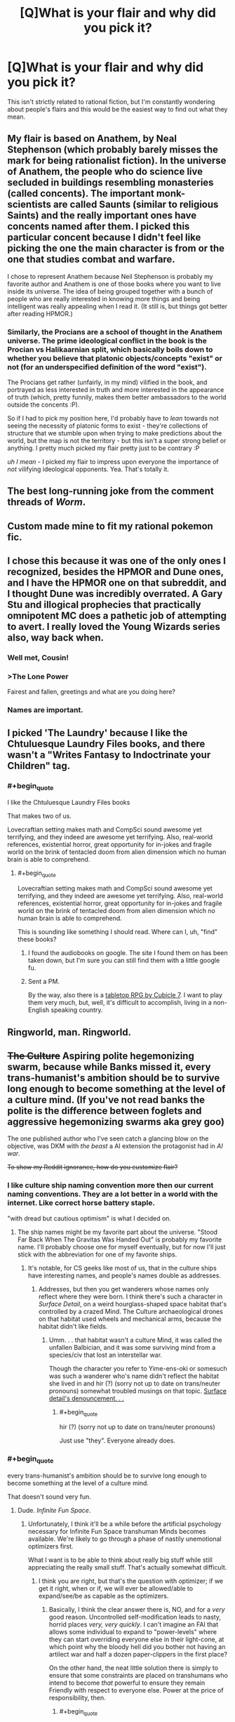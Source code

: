 #+TITLE: [Q]What is your flair and why did you pick it?

* [Q]What is your flair and why did you pick it?
:PROPERTIES:
:Score: 7
:DateUnix: 1391468295.0
:END:
This isn't strictly related to rational fiction, but I'm constantly wondering about people's flairs and this would be the easiest way to find out what they mean.


** My flair is based on Anathem, by Neal Stephenson (which probably barely misses the mark for being rationalist fiction). In the universe of Anathem, the people who do science live secluded in buildings resembling monasteries (called concents). The important monk-scientists are called Saunts (similar to religious Saints) and the really important ones have concents named after them. I picked this particular concent because I didn't feel like picking the one the main character is from or the one that studies combat and warfare.

I chose to represent Anathem because Neil Stephenson is probably my favorite author and Anathem is one of those books where you want to live inside its universe. The idea of being grouped together with a bunch of people who are really interested in knowing more things and being intelligent was really appealing when I read it. (It still is, but things got better after reading HPMOR.)
:PROPERTIES:
:Score: 5
:DateUnix: 1391468790.0
:END:

*** Similarly, the Procians are a school of thought in the Anathem universe. The prime ideological conflict in the book is the Procian vs Halikaarnian split, which basically boils down to whether you believe that platonic objects/concepts "exist" or not (for an underspecified definition of the word "exist").

The Procians get rather (unfairly, in my mind) vilified in the book, and portrayed as less interested in truth and more interested in the appearance of truth (which, pretty funnily, makes them better ambassadors to the world outside the concents :P).

So if I had to pick my position here, I'd probably have to /lean/ towards not seeing the necessity of platonic forms to exist - they're collections of structure that we stumble upon when trying to make predictions about the world, but the map is not the territory - but this isn't a super strong belief or anything. I pretty much picked my flair pretty just to be contrary :P

/uh I mean/ - I picked my flair to impress upon everyone the importance of /not/ vilifying ideological opponents. Yea. That's totally it.
:PROPERTIES:
:Author: SohumB
:Score: 3
:DateUnix: 1391567441.0
:END:


** The best long-running joke from the comment threads of /Worm/.
:PROPERTIES:
:Author: AmeteurOpinions
:Score: 6
:DateUnix: 1391692218.0
:END:


** Custom made mine to fit my rational pokemon fic.
:PROPERTIES:
:Author: DaystarEld
:Score: 4
:DateUnix: 1391472251.0
:END:


** I chose this because it was one of the only ones I recognized, besides the HPMOR and Dune ones, and I have the HPMOR one on that subreddit, and I thought Dune was incredibly overrated. A Gary Stu and illogical prophecies that practically omnipotent MC does a pathetic job of attempting to avert. I really loved the Young Wizards series also, way back when.
:PROPERTIES:
:Author: flame7926
:Score: 5
:DateUnix: 1391473190.0
:END:

*** Well met, Cousin!
:PROPERTIES:
:Author: PeridexisErrant
:Score: 1
:DateUnix: 1391487679.0
:END:


*** >The Lone Power

Fairest and fallen, greetings and what are you doing here?
:PROPERTIES:
:Score: 1
:DateUnix: 1391497196.0
:END:


*** Names are important.
:PROPERTIES:
:Author: awesomeideas
:Score: 1
:DateUnix: 1393112244.0
:END:


** I picked 'The Laundry' because I like the Chtuluesque Laundry Files books, and there wasn't a "Writes Fantasy to Indoctrinate your Children" tag.
:PROPERTIES:
:Author: Rhamni
:Score: 3
:DateUnix: 1391471296.0
:END:

*** #+begin_quote
  I like the Chtuluesque Laundry Files books
#+end_quote

That makes two of us.

Lovecraftian setting makes math and CompSci sound awesome yet terrifying, and they indeed are awesome yet terrifying. Also, real-world references, existential horror, great opportunity for in-jokes and fragile world on the brink of tentacled doom from alien dimension which no human brain is able to comprehend.
:PROPERTIES:
:Author: BT_Uytya
:Score: 2
:DateUnix: 1391555999.0
:END:

**** #+begin_quote
  Lovecraftian setting makes math and CompSci sound awesome yet terrifying, and they indeed are awesome yet terrifying. Also, real-world references, existential horror, great opportunity for in-jokes and fragile world on the brink of tentacled doom from alien dimension which no human brain is able to comprehend.
#+end_quote

This is sounding like something I should read. Where can I, uh, "find" these books?
:PROPERTIES:
:Score: 1
:DateUnix: 1391603493.0
:END:

***** I found the audiobooks on google. The site I found them on has been taken down, but I'm sure you can still find them with a little google fu.
:PROPERTIES:
:Author: Rhamni
:Score: 1
:DateUnix: 1391644088.0
:END:


***** Sent a PM.

By the way, also there is a [[http://www.cubicle7.co.uk/our-games/the-laundry/][tabletop RPG by Cubicle 7]]. I want to play them very much, but, well, it's difficult to accomplish, living in a non-English speaking country.
:PROPERTIES:
:Author: BT_Uytya
:Score: 1
:DateUnix: 1391684418.0
:END:


** Ringworld, man. Ringworld.
:PROPERTIES:
:Author: Averusblack
:Score: 2
:DateUnix: 1391477606.0
:END:


** +The Culture+ Aspiring polite hegemonizing swarm, because while Banks missed it, every trans-humanist's ambition should be to survive long enough to become something at the level of a culture *mind*. (If you've not read banks the polite is the difference between foglets and aggressive hegemonizing swarms aka grey goo)

The one published author who I've seen catch a glancing blow on the objective, was DKM with /the beast/ a AI extension the protagonist had in /AI war/.

+To show my Reddit ignorance, how do you customize flair?+
:PROPERTIES:
:Author: Empiricist_or_not
:Score: 2
:DateUnix: 1391490340.0
:END:

*** I like culture ship naming convention more then our current naming conventions. They are a lot better in a world with the internet. Like correct horse battery staple.

"with dread but cautious optimism" is what I decided on.
:PROPERTIES:
:Author: traverseda
:Score: 2
:DateUnix: 1391516619.0
:END:

**** The ship names might be my favorite part about the universe. "Stood Far Back When The Gravitas Was Handed Out" is probably my favorite name. I'll probably choose one for myself eventually, but for now I'll just stick with the abbreviation for one of my favorite ships.
:PROPERTIES:
:Author: Junkle
:Score: 3
:DateUnix: 1391533158.0
:END:

***** It's notable, for CS geeks like most of us, that in the culture ships have interesting names, and people's names double as addresses.
:PROPERTIES:
:Author: Empiricist_or_not
:Score: 2
:DateUnix: 1391552690.0
:END:

****** Addresses, but then you get wanderers whose names only reflect where they were born. I think there's such a character in /Surface Detail/, on a weird hourglass-shaped space habitat that's controlled by a crazed Mind. The Culture archaeological drones on that habitat used wheels and mechanical arms, because the habitat didn't like fields.
:PROPERTIES:
:Author: boomfarmer
:Score: 1
:DateUnix: 1391627235.0
:END:

******* Umm. . . that habitat wasn't a culture Mind, it was called the unfallen Balbician, and it was some surviving mind from a species/civ that lost an interstellar war.

Though the character you refer to Yime-ens-oki or somesuch was such a wanderer who's name didn't reflect the habitat she lived in and hir (?) (sorry not up to date on trans/neuter pronouns) somewhat troubled musings on that topic. [[#s][Surface detail's denouncement. . .]]
:PROPERTIES:
:Author: Empiricist_or_not
:Score: 3
:DateUnix: 1391668486.0
:END:

******** #+begin_quote
  hir (?) (sorry not up to date on trans/neuter pronouns)
#+end_quote

Just use "they". Everyone already does.
:PROPERTIES:
:Author: VorpalAuroch
:Score: 2
:DateUnix: 1392123656.0
:END:


*** #+begin_quote
  every trans-humanist's ambition should be to survive long enough to become something at the level of a culture mind.
#+end_quote

That doesn't sound very fun.
:PROPERTIES:
:Score: 1
:DateUnix: 1391497124.0
:END:

**** Dude. /Infinite Fun Space/.
:PROPERTIES:
:Author: PeridexisErrant
:Score: 3
:DateUnix: 1391518585.0
:END:

***** Unfortunately, I think it'll be a while before the artificial psychology necessary for Infinite Fun Space transhuman Minds becomes available. We're likely to go through a phase of nastily unemotional optimizers first.

What I want is to be able to think about really big stuff while still appreciating the really small stuff. That's actually somewhat difficult.
:PROPERTIES:
:Score: 5
:DateUnix: 1391522938.0
:END:

****** I think you are right, but that's the question with optimizer; if we get it right, when or if, we will ever be allowed/able to expand/see/be as capable as the optimizers.
:PROPERTIES:
:Author: Empiricist_or_not
:Score: 1
:DateUnix: 1391556685.0
:END:

******* Basically, I think the clear answer there is, NO, and for a /very/ good reason. Uncontrolled self-modification leads to nasty, horrid places /very, very quickly/. I can't imagine an FAI that allows some individual to expand to "power-levels" where they can start overriding everyone else in their light-cone, at which point why the bloody hell did you bother not having an artilect war and half a dozen paper-clippers in the first place?

On the other hand, the neat little solution there is simply to ensure that some constraints are placed on transhumans who intend to become /that/ powerful to ensure they remain Friendly with respect to everyone else. Power at the price of responsibility, then.
:PROPERTIES:
:Score: 2
:DateUnix: 1391603654.0
:END:

******** #+begin_quote
  Uncontrolled self-modification leads to nasty, horrid places very, very quickly.
#+end_quote

I may be falling to an anthropomorphic bias, but this argument, while reasonable, does not consider controlled modification. This may be because finding subtle mistakes requires the equivalence to murder by most means we can think up.

I definitely hope we do keep the powerful trans-humanists friendly, but that's usually nothing more than an adequate set of ethics.
:PROPERTIES:
:Author: Empiricist_or_not
:Score: 2
:DateUnix: 1391609824.0
:END:

********* Hence why my conclusion in that comment is that, as usual for LW-y conversations about this stuff, we'll be pretty much fine if we get a half-decent solution to the ethics issue /first/, and then use that to constrain future power-ups.
:PROPERTIES:
:Score: 2
:DateUnix: 1391610286.0
:END:


******** Have you read [[http://www.localroger.com/prime-intellect/][the Metamorphosis of Prime Intellect]]? Uncontrolled self-modification is allowed, but personal autonomy is enforced. There are no non-consensual interactions, because everyone has a direct line to the Three-Laws AI God.
:PROPERTIES:
:Author: boomfarmer
:Score: 2
:DateUnix: 1391626877.0
:END:

********* Yeah, it also keeps people alive against their will!

(I read that when I was 13 years old. If you're wondering how I got to be the complete maniac nutjob I am today...)
:PROPERTIES:
:Score: 2
:DateUnix: 1391627013.0
:END:


********* Yes I have. Assuming at the ending they are in a simulation, then it's one type of a horror story. Assuming they aren't then, it's a /Earth abides/ apocalypse horror story. I'm not sure which is worse.

[TL:DR the three laws on a "FAI" would be an existential risk to humanity] Three laws are an existential risk, and as much as the movie /Irobot/ perverted the title of a personally much beloved collection of short stories, I'm glad the implied zeroth law got some public exposure.

/Zeroith law of robotics: A robot by it's action or inaction cannot allow humanity to come to harm. (1st, 2nd and 3rd laws are revised to add except where this would contravene the zeroth law.)/

You can find better treatment of three law deficiencies in some of the foundation novels (I'm sorry but I forget which ones) where human is defined as only /homo sapiens/ with a particular characteristic, and another where a robot derives the zeroth law as a necessary superior corollary to the first law, and thus justifiable homicide for humanities good.

My point is that the seemingly idealistic three(+0) laws are far too vulnerable to redefining the terms: "human," "harm," ("humanity,) and "obey."

[edit on topic reply, apologies, but three laws make me shiver] Uncontrolled modification yes, but I saw no inference or instance of the scope growth, that made one optimalverse story interesting, and will get me buying theater tickets for /Transcendence/
:PROPERTIES:
:Author: Empiricist_or_not
:Score: 2
:DateUnix: 1391669759.0
:END:


**** #+begin_quote
  "Never forget I am not this silver body, Mahrai. I am not an animal brain, I am not even some attempt to produce an AI through software running on a computer. I am a Culture Mind. We are close to gods, and on the far side."
#+end_quote

--- The Mind of Lasting Damage, /Look to Windward/

I'm not sure if you don't know what the capabilities of a culture mind are, or if we have different ideas of fun.
:PROPERTIES:
:Author: Empiricist_or_not
:Score: 3
:DateUnix: 1391552578.0
:END:

***** I think we might have different ideas of fun? I dunno: I always enjoy being up-close-and-personal with things. I could try being a really huge mind for a while, but I'm not sure I'd prefer it.
:PROPERTIES:
:Score: 1
:DateUnix: 1391553483.0
:END:

****** Ever been running on that nice peak where you can or are multitasking well at a challenging problem or problems, finish them and have that nice sense of satisfied accomplishment? I think you can be up-close with an issue and still do a lot of things.

Really interesting part to me, aside from the increased scope would be to have a brain that can multiply and not need adjunct processing aka a calculator, for the tricky calculations.
:PROPERTIES:
:Author: Empiricist_or_not
:Score: 3
:DateUnix: 1391575924.0
:END:


** For reference of what my flair means, please see [[http://tvtropes.org/pmwiki/pmwiki.php/Memes/TengenToppaGurrenLagann][here]].
:PROPERTIES:
:Score: 2
:DateUnix: 1391508453.0
:END:


** I made the Discworld post for this subreddit, and am currently marathoning through the series again. I have read more than 30 books in the series more than once, mostly four or more times. The few I haven't are the most recent few (Unseen Academicals onwards).

Even then, it was a tossup between this and a Culture ship name. Iain Banks has the best names for anything in the Culture's ships - see [[http://en.wikipedia.org/wiki/List_of_spacecraft_in_the_Culture_series][the wikipedia list]] for the complete list. I almost tried to make a 'best of' list of names, but stopped and deleted it when it hit more than 10 entries - seriously, those names are amazing.
:PROPERTIES:
:Author: Escapement
:Score: 2
:DateUnix: 1391543730.0
:END:


** My flair is based on the title I acquired after posting [[/http://www.reddit.com/r/HPMOR/comments/13o8ik/quantifying_magical_outputs_using_star_wars_and/][Quantifying Magical Outputs]] and [[/http://www.reddit.com/r/HPMOR/comments/13okoq/determining_the_mechanisms_behind_apparation/][Determining the Mechanisms Behind Apparation, Time-Travel, and Transfiguration]] in the same day. They were some of my early posts on reddit, just when I was starting out, so I really put my all into each of them but wasn't really sure exactly how they might be received. So when I saw that not only were my postings well received but Yudkowsky [[/http://www.reddit.com/r/HPMOR/comments/13okoq/determining_the_mechanisms_behind_apparation/c76e83s][commented]] approving on one of them /and/ I had acquired this new title in recognition of my efforts.

I had never looked into "flair" besides choosing to join Dragon Army and hadn't really looked any further than that. Even after I learned how to make custom flair, granting me a near infinite number of possibilities [[[/http://xkcd.com/285/][CITATION NEEDED]]], I could not help but retain it. That title now fundamentally represented my ability to attain things with a skill and quality that distinguished me from the people around me.

And I freaking /loved/ that.

So that is while never really got around to choosing flair all that much, that is the reason I have seen fit to retain and reiterate it and plan on doing so now and into the future.
:PROPERTIES:
:Author: CalebJohnsn
:Score: 2
:DateUnix: 1392951593.0
:END:

*** [[http://imgs.xkcd.com/comics/wikipedian_protester.png][Image]]

*Title:* Wikipedian Protester

*Title-text:* SEMI-PROTECT THE CONSTITUTION

[[http://www.explainxkcd.com/wiki/index.php?title=285#Explanation][Comic Explanation]]

*Stats:* This comic has been referenced 56 time(s), representing 0.5446% of referenced xkcds.

--------------

^{[[http://www.reddit.com/r/xkcd_transcriber/][Questions/Problems]]} ^{|} ^{[[http://xkcdref.info/statistics/][Website]]} ^{|} ^{[[http://reddit.com/message/compose/?to=xkcd_transcriber&subject=ignore%20me&message=ignore%20me][StopReplying]]}
:PROPERTIES:
:Author: xkcd_transcriber
:Score: 1
:DateUnix: 1392951614.0
:END:


** I just felt the need to make a new one tonight. The more I learn and realize about the world, the more I see the joke. And it's not a bitter joke, it's a wonderful joke.

Maybe I'll even wear my evil flair one of these days.
:PROPERTIES:
:Score: 1
:DateUnix: 1391552971.0
:END:


** I think it was the only one I knew from the list. It's the organization that operates the giant 'robots' in Neon Genesis Evangelion. The fact that this anime spawned the quite enjoyable fanfic [[http://tvtropes.org/pmwiki/pmwiki.php/FanFic/ShinjiAndWarhammer40K][Shinji and Warhammer 40k]] is mostly responsible for my choosing the flair.
:PROPERTIES:
:Author: lehyde
:Score: 1
:DateUnix: 1391635123.0
:END:


** Mine is a reference to Isaac Asimov, since I just started reading his Galactic Empire trilogy last month (and because I love him).

[[http://www.reddit.com/r/tolkienfans/comments/1pmoqj/would_you_choose_to_be_an_elf_or_a_human/cd48wpx?context=1][I'd quite like a custom one though...]]
:PROPERTIES:
:Author: Pluvialis
:Score: 1
:DateUnix: 1391638767.0
:END:

*** #+begin_quote
  I'd quite like a custom one though...[1]
#+end_quote

How about "starts fights on other subs that make us look bad"?
:PROPERTIES:
:Score: 1
:DateUnix: 1391733837.0
:END:

**** Really? I'm sorry you read it that way. I thought it was light-hearted fun, in the spirit of the question asked, and at no point did I force anyone to continue discussing it with me or behave brashly. I simply posed a thought and responded to the responses of those interested enough to engage with my comments.
:PROPERTIES:
:Author: Pluvialis
:Score: 1
:DateUnix: 1391814517.0
:END:

***** /I/ thought it was in good humor. But the folks on [[/r/tolkeinfans]] didn't, so much.
:PROPERTIES:
:Score: 1
:DateUnix: 1391814640.0
:END:

****** How do you figure that?

EDIT: I mean, a couple of people who responded were slightly incredulous, but so what? Most were joining in the discussion and providing relevant and interesting counterpoints to my arguments.
:PROPERTIES:
:Author: Pluvialis
:Score: 1
:DateUnix: 1391814761.0
:END:


** For some reason I can't edit it, but if I could it would be "Hello Kitty/Beautiful Cat/Aineko"

After the sort-of protagonist of what remains my favorite transhumanist fiction.
:PROPERTIES:
:Author: VorpalAuroch
:Score: 1
:DateUnix: 1392123850.0
:END:


** Even though I don't have much to show for it, I write similar to Sam Hughes due in large part that I am a huge fan. His latest work Ra does splendid academibabble. The magic is not so much the most rewarding, as is the portrayal of academia handling this magic. It is very believable.

I have tried my hand at rationalizing a framework in which MLP:FiM makes sense (because it doesn't at all), and I am working through a massive hump of worldbuilding to make the universe actually interesting under inspection.
:PROPERTIES:
:Author: mhd-hbd
:Score: 1
:DateUnix: 1392135217.0
:END:

*** I'd be interested in seeing your FiM work. Is it anything like Chatoyance's Conversion Bureau work? With that, I have likes and dislikes, and it's not meant to be a rigorous framework.

I like making up fictional magic systems, though.
:PROPERTIES:
:Author: Suitov
:Score: 1
:DateUnix: 1392228285.0
:END:

**** I have some older work: a free-association universe exploration [[http://www.fimfiction.net/story/126263/the-state-of-the-art]["The Sate of the Art"]] and the beginning of a rationalist (or at least, common sensical) rewrite [[http://www.fimfiction.net/story/138564/a-friendship-is-a-kind-of-magic]["A Friendship is a Kind of Magic"]]
:PROPERTIES:
:Author: mhd-hbd
:Score: 1
:DateUnix: 1393100064.0
:END:


** Because The Culture is the only fictional civilisation, let alone fictional 'utopia', I'd ever want to live in. The rest are too flawed, full of Gary Stus or otherwise tediously twee.

If I had the choice of custom flairs, I'd use "Culture GSV Gundog Diplomat" because I decided that would totally be my home ship's name.
:PROPERTIES:
:Author: Suitov
:Score: 1
:DateUnix: 1392228188.0
:END:

*** Try editing your flair when you already have some: It works.
:PROPERTIES:
:Author: VorpalAuroch
:Score: 2
:DateUnix: 1392357359.0
:END:

**** I've tried that, but I can't find a free-text option anywhere, just the various defaults. It could be that I need to be a longer-standing member, which is fine if so. It could also be that I suck at reddit.
:PROPERTIES:
:Author: Suitov
:Score: 1
:DateUnix: 1392720762.0
:END:

***** Pick a default. Save. Go back into the editing menu and click on it again. Type. It's unintuitive but easy.
:PROPERTIES:
:Author: VorpalAuroch
:Score: 2
:DateUnix: 1392723897.0
:END:


** What? Because, What?
:PROPERTIES:
:Score: 1
:DateUnix: 1396272595.0
:END:


** My flair is truth, and I picked because it is truthful. Knowing when to opt for mixed-strategy equilibrium is just as important as being able to pretend you're playing way higher than you are.
:PROPERTIES:
:Author: Newfur
:Score: 1
:DateUnix: 1396627129.0
:END:
